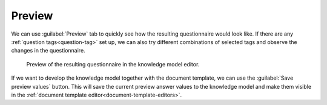 .. _km-editor-preview:

Preview
*******

We can use :guilabel:`Preview` tab to quickly see how the resulting questionnaire would look like. If there are any :ref:`question tags<question-tag>` set up, we can also try different combinations of selected tags and observe the changes in the questionnaire.

.. figure:: preview/preview.png
    
    Preview of the resulting questionnaire in the knowledge model editor.


If we want to develop the knowledge model together with the document template, we can use the :guilabel:`Save preview values` button. This will save the current preview answer values to the knowledge model and make them visible in the :ref:`document template editor<document-template-editors>`.
